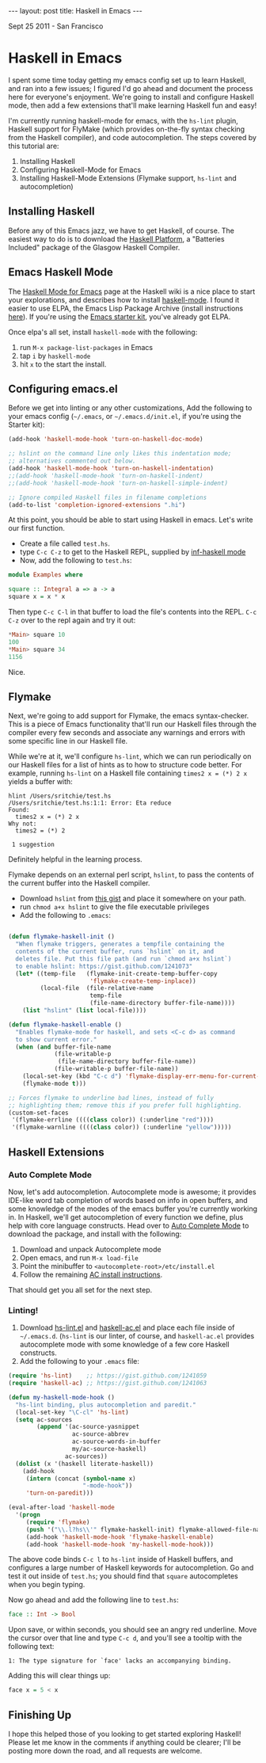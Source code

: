 #+STARTUP: showall indent
#+STARTUP: hidestars
#+BEGIN_HTML

---
layout: post
title: Haskell in Emacs
---
<p class="meta">Sept 25 2011 - San Francisco</p>
#+END_HTML

* Haskell in Emacs

I spent some time today getting my emacs config set up to learn Haskell, and ran into a few issues; I figured I'd go ahead and document the process here for everyone's enjoyment. We're going to install and configure Haskell mode, then add a few extensions that'll make learning Haskell fun and easy!

I'm currently running haskell-mode for emacs, with the =hs-lint= plugin, Haskell support for FlyMake (which provides on-the-fly syntax checking from the Haskell compiler), and code autocompletion. The steps covered by this tutorial are:

1. Installing Haskell
2. Configuring Haskell-Mode for Emacs
3. Installing Haskell-Mode Extensions (Flymake support, =hs-lint= and autocompletion)

** Installing Haskell

Before any of this Emacs jazz, we have to get Haskell, of course. The easiest way to do is to download the [[http://hackage.haskell.org/platform/][Haskell Platform]], a "Batteries Included" package of the Glasgow Haskell Compiler.

** Emacs Haskell Mode

The [[http://www.haskell.org/haskellwiki/Haskell_mode_for_Emacs][Haskell Mode for Emacs]] page at the Haskell wiki is a nice place to start your explorations, and describes how to install [[http://projects.haskell.org/haskellmode-emacs/][haskell-mode]]. I found it easier to use ELPA, the Emacs Lisp Package Archive (install instructions [[http://tromey.com/elpa/install.html][here]]). If you're using the [[https://github.com/technomancy/emacs-starter-kit][Emacs starter kit]], you've already got ELPA.

Once elpa's all set, install =haskell-mode= with the following:

1. run =M-x package-list-packages= in Emacs
2. tap =i= by =haskell-mode=
3. hit =x= to the start the install.

** Configuring emacs.el

Before we get into linting or any other customizations, Add the following to your emacs config (=~/.emacs=, or =~/.emacs.d/init.el=, if you're using the Starter kit):

#+begin_src emacs-lisp
  (add-hook 'haskell-mode-hook 'turn-on-haskell-doc-mode)
  
  ;; hslint on the command line only likes this indentation mode;
  ;; alternatives commented out below.
  (add-hook 'haskell-mode-hook 'turn-on-haskell-indentation)
  ;;(add-hook 'haskell-mode-hook 'turn-on-haskell-indent)
  ;;(add-hook 'haskell-mode-hook 'turn-on-haskell-simple-indent)
  
  ;; Ignore compiled Haskell files in filename completions
  (add-to-list 'completion-ignored-extensions ".hi")
#+end_src

At this point, you should be able to start using Haskell in emacs. Let's write our first function.

- Create a file called =test.hs=.
- type =C-c C-z= to get to the Haskell REPL, supplied by [[http://www.haskell.org/haskellwiki/Haskell_mode_for_Emacs#inf-haskell.el:_the_best_thing_since_the_breadknife][inf-haskell mode]]
- Now, add the following to =test.hs=:

#+begin_src haskell
  module Examples where
  
  square :: Integral a => a -> a
  square x = x * x
  
#+end_src

Then type =C-c C-l= in that buffer to load the file's contents into the REPL. =C-c C-z= over to the repl again and try it out:

#+begin_src haskell
*Main> square 10
100
*Main> square 34
1156
#+end_src

Nice.

** Flymake

Next, we're going to add support for Flymake, the emacs syntax-checker. This is a piece of Emacs functionality that'll run our Haskell files through the compiler every few seconds and associate any warnings and errors with some specific line in our Haskell file.

While we're at it, we'll configure =hs-lint=, which we can run periodically on our Haskell files for a list of hints as to how to structure code better. For example, running =hs-lint= on a Haskell file containing =times2 x = (*) 2 x= yields a buffer with:

#+begin_src text
hlint /Users/sritchie/test.hs
/Users/sritchie/test.hs:1:1: Error: Eta reduce
Found:
  times2 x = (*) 2 x
Why not:
  times2 = (*) 2

 1 suggestion
#+end_src

Definitely helpful in the learning process.

Flymake depends on an external perl script, =hslint=, to pass the contents of the current buffer into the Haskell compiler.

- Download =hslint= from [[https://gist.github.com/1241073][this gist]] and place it somewhere on your path.
- run =chmod a+x hslint= to give the file executable privileges
- Add the following to =.emacs=:

#+begin_src emacs-lisp
  
  (defun flymake-haskell-init ()
    "When flymake triggers, generates a tempfile containing the
    contents of the current buffer, runs `hslint` on it, and
    deletes file. Put this file path (and run `chmod a+x hslint`)
    to enable hslint: https://gist.github.com/1241073"
    (let* ((temp-file   (flymake-init-create-temp-buffer-copy
                         'flymake-create-temp-inplace))
           (local-file  (file-relative-name
                         temp-file
                         (file-name-directory buffer-file-name))))
      (list "hslint" (list local-file))))
  
  (defun flymake-haskell-enable ()
    "Enables flymake-mode for haskell, and sets <C-c d> as command
    to show current error."
    (when (and buffer-file-name
               (file-writable-p
                (file-name-directory buffer-file-name))
               (file-writable-p buffer-file-name))
      (local-set-key (kbd "C-c d") 'flymake-display-err-menu-for-current-line)
      (flymake-mode t)))
  
  ;; Forces flymake to underline bad lines, instead of fully
  ;; highlighting them; remove this if you prefer full highlighting.
  (custom-set-faces
   '(flymake-errline ((((class color)) (:underline "red"))))
   '(flymake-warnline ((((class color)) (:underline "yellow")))))
#+end_src

** Haskell Extensions

*** Auto Complete Mode

Now, let's add autocompletion. Autocomplete mode is awesome; it provides IDE-like word tab completion of words based on info in open buffers, and some knowledge of the modes of the emacs buffer you're currently working in. In Haskell, we'll get autocompletion of every function we define, plus help with core language constructs. Head over to [[http://cx4a.org/software/auto-complete/index.html][Auto Complete Mode]] to download the package, and install with the following:

1. Download and unpack Autocomplete mode
2. Open emacs, and run =M-x load-file=
3. Point the minibuffer to =<autocomplete-root>/etc/install.el=
4. Follow the remaining [[http://cx4a.org/software/auto-complete/manual.html#Installation][AC install instructions]].

That should get you all set for the next step.

*** Linting!

1. Download [[https://gist.github.com/1241059][hs-lint.el]] and [[https://gist.github.com/1241063][haskell-ac.el]] and place each file inside of =~/.emacs.d=. (=hs-lint= is our linter, of course, and =haskell-ac.el= provides autocomplete mode with some knowledge of a few core Haskell constructs.
2. Add the following to your =.emacs= file:

#+begin_src emacs-lisp
  (require 'hs-lint)    ;; https://gist.github.com/1241059
  (require 'haskell-ac) ;; https://gist.github.com/1241063
  
  (defun my-haskell-mode-hook ()
    "hs-lint binding, plus autocompletion and paredit."
    (local-set-key "\C-cl" 'hs-lint)
    (setq ac-sources
          (append '(ac-source-yasnippet
                    ac-source-abbrev
                    ac-source-words-in-buffer
                    my/ac-source-haskell)
                  ac-sources))
    (dolist (x '(haskell literate-haskell))
      (add-hook
       (intern (concat (symbol-name x)
                       "-mode-hook"))
       'turn-on-paredit)))
  
  (eval-after-load 'haskell-mode
    '(progn
       (require 'flymake)
       (push '("\\.l?hs\\'" flymake-haskell-init) flymake-allowed-file-name-masks)
       (add-hook 'haskell-mode-hook 'flymake-haskell-enable)
       (add-hook 'haskell-mode-hook 'my-haskell-mode-hook)))
#+end_src

The above code binds =C-c l= to =hs-lint= inside of Haskell buffers, and configures a large number of Haskell keywords for autocompletion. Go and test it out inside of =test.hs=; you should find that =square= autocompletes when you begin typing.

Now go ahead and add the following line to =test.hs=:

#+begin_src haskell
face :: Int -> Bool
#+end_src

Upon save, or within seconds, you should see an angry red underline. Move the cursor over that line and type =C-c d=, and you'll see a tooltip with the following text:

#+begin_src text
1: The type signature for `face' lacks an accompanying binding.
#+end_src

Adding this will clear things up:

#+begin_src haskell
face x = 5 < x
#+end_src

** Finishing Up

I hope this helped those of you looking to get started exploring Haskell! Please let me know in the comments if anything could be clearer; I'll be posting more down the road, and all requests are welcome.
